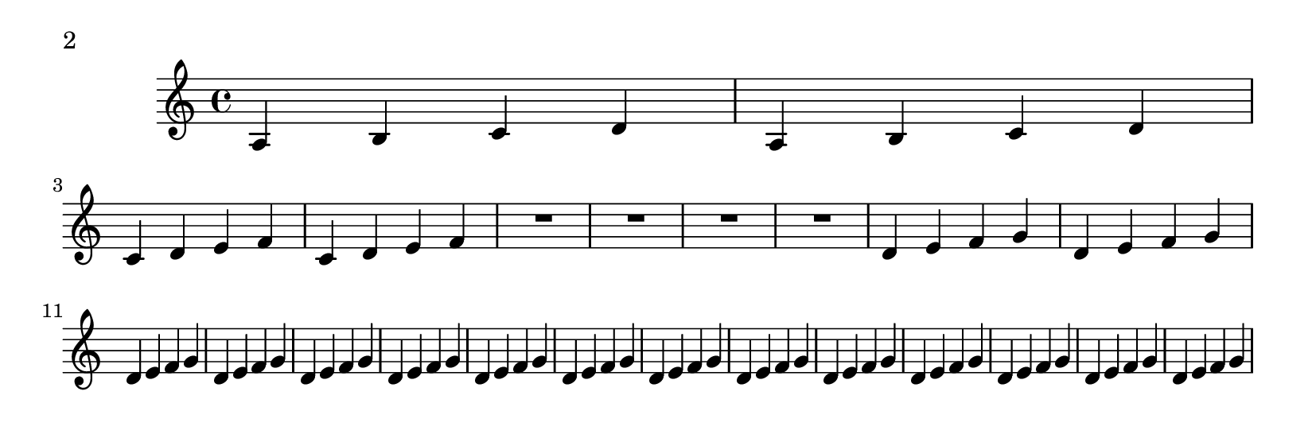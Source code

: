 \version "2.10.0"

\header{
    texidoc="The page-turn breaker will put a page turn after
a rest unless there is a 'special' barline within the rest,
in which case the turn will go after the special barline.
"
}

\paper {
  #(define page-breaking ly:page-turn-breaking)
  paper-height = #70
  auto-first-page-number = ##t
  print-page-number = ##t
  print-first-page-number = ##t
}

\layout {
  \context {
    \Staff
    \consists "Page_turn_engraver"
  }
}

\relative c' {
  a b c d a b c d \break
  c d e f c d e f R1*4
  \repeat unfold 15 {d4 e f g} \break
  c d e f c d e f R1*2 \bar "||" R1*2
  \repeat unfold 15 {d4 e f g}
}

